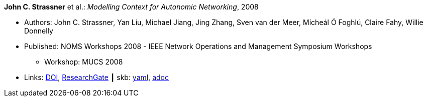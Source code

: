 //
// This file was generated by SKB-Dashboard, task 'lib-yaml2src'
// - on Wednesday November  7 at 08:42:48
// - skb-dashboard: https://www.github.com/vdmeer/skb-dashboard
//

*John C. Strassner* et al.: _Modelling Context for Autonomic Networking_, 2008

* Authors: John C. Strassner, Yan Liu, Michael Jiang, Jing Zhang, Sven van der Meer, Mícheál Ó Foghlú, Claire Fahy, Willie Donnelly
* Published: NOMS Workshops 2008 - IEEE Network Operations and Management Symposium Workshops
  ** Workshop: MUCS 2008
* Links:
      link:https://doi.org/10.1109/NOMSW.2007.47[DOI],
      link:https://www.researchgate.net/publication/4334351_Modelling_Context_for_Autonomic_Networking[ResearchGate]
    ┃ skb:
        https://github.com/vdmeer/skb/tree/master/data/library/inproceedings/2000/strassner-2008-noms.yaml[yaml],
        https://github.com/vdmeer/skb/tree/master/data/library/inproceedings/2000/strassner-2008-noms.adoc[adoc]


